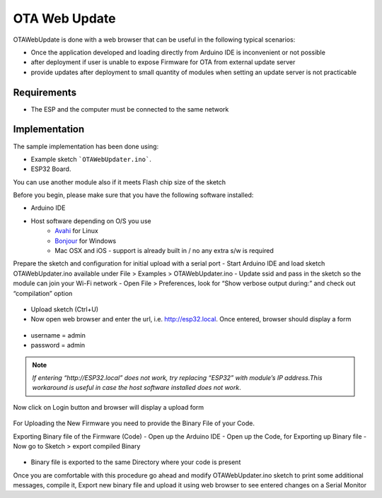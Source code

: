 ##############
OTA Web Update
##############

OTAWebUpdate is done with a web browser that can be useful in the following typical scenarios:

- Once the application developed and loading directly from Arduino IDE is inconvenient or not possible
- after deployment if user is unable to expose Firmware for OTA from external update server
- provide updates after deployment to small quantity of modules when setting an update server is not practicable

Requirements
------------

- The ESP and the computer must be connected to the same network

Implementation
--------------

The sample implementation has been done using:

- Example sketch ```OTAWebUpdater.ino```.
- ESP32 Board.

You can use another module also if it meets Flash chip size of the sketch

Before you begin, please make sure that you have the following software installed:

- Arduino IDE
- Host software depending on O/S you use
    - `Avahi <http://avahi.org/>`_ for Linux
    - `Bonjour <http://www.apple.com/support/bonjour/>`_ for Windows
    - Mac OSX and iOS - support is already built in / no any extra s/w is required

Prepare the sketch and configuration for initial upload with a serial port
- Start Arduino IDE and load sketch OTAWebUpdater.ino available under File > Examples > OTAWebUpdater.ino
- Update ssid and pass in the sketch so the module can join your Wi-Fi network
- Open File > Preferences, look for “Show verbose output during:” and check out “compilation” option

.. figure:: _static/ota_esp32_verbose.png
    :align: center
    :figclass: align-center

- Upload sketch (Ctrl+U)
- Now open web browser and enter the url, i.e. http://esp32.local. Once entered, browser should display a form

.. figure:: _static/ota_esp32_login.png
    :align: center
    :figclass: align-center

* username = admin

* password = admin

.. note::
    *If entering “http://ESP32.local” does not work, try replacing “ESP32” with module’s IP address.This workaround is useful in case the host software installed does not work*. 

Now click on Login button and browser will display a upload form

.. figure:: _static/ota_esp32_upload.png
    :align: center
    :figclass: align-center

For Uploading the New Firmware you need to provide the Binary File of your Code.

Exporting Binary file of the Firmware (Code)
- Open up the Arduino IDE
- Open up the Code, for Exporting up Binary file
- Now go to Sketch > export compiled Binary

.. figure:: _static/ota_export_to_binary.png
    :align: center
    :figclass: align-center

- Binary file is exported to the same Directory where your code is present

Once you are comfortable with this procedure go ahead and modify OTAWebUpdater.ino sketch to print some additional messages, compile it, Export new binary file and upload it using web browser to see entered changes on a Serial Monitor
